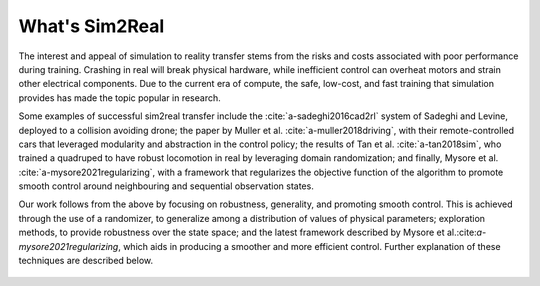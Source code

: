 What's Sim2Real
===============

The interest and appeal of simulation to reality transfer stems from the risks and costs associated with poor performance during training.
Crashing in real will break physical hardware, while inefficient control can overheat motors and strain other electrical components.
Due to the current era of compute, the safe, low-cost, and fast training that simulation provides has made the topic popular in research.


Some examples of successful sim2real transfer include the :cite:`a-sadeghi2016cad2rl` system of Sadeghi and Levine, deployed
to a collision avoiding drone; the paper by Muller et al. :cite:`a-muller2018driving`, with their remote-controlled cars that leveraged modularity
and abstraction in the control policy; the results of Tan et al. :cite:`a-tan2018sim`, who trained a quadruped to have robust locomotion in real
by leveraging domain randomization; and finally, Mysore et al. :cite:`a-mysore2021regularizing`, with a framework that regularizes the objective
function of the algorithm to promote smooth control around neighbouring and sequential observation states.

Our work follows from the above by focusing on robustness, generality, and promoting smooth control. This is achieved through the use of a randomizer,
to generalize among a distribution of values of physical parameters; exploration methods, to provide robustness over the state space; and the latest
framework described by Mysore et al.:cite:`a-mysore2021regularizing`, which aids in producing a smoother and more efficient control. Further explanation
of these techniques are described below.

 .. footbibliography::
   :keyprefix: a-
   :labelprefix: A
